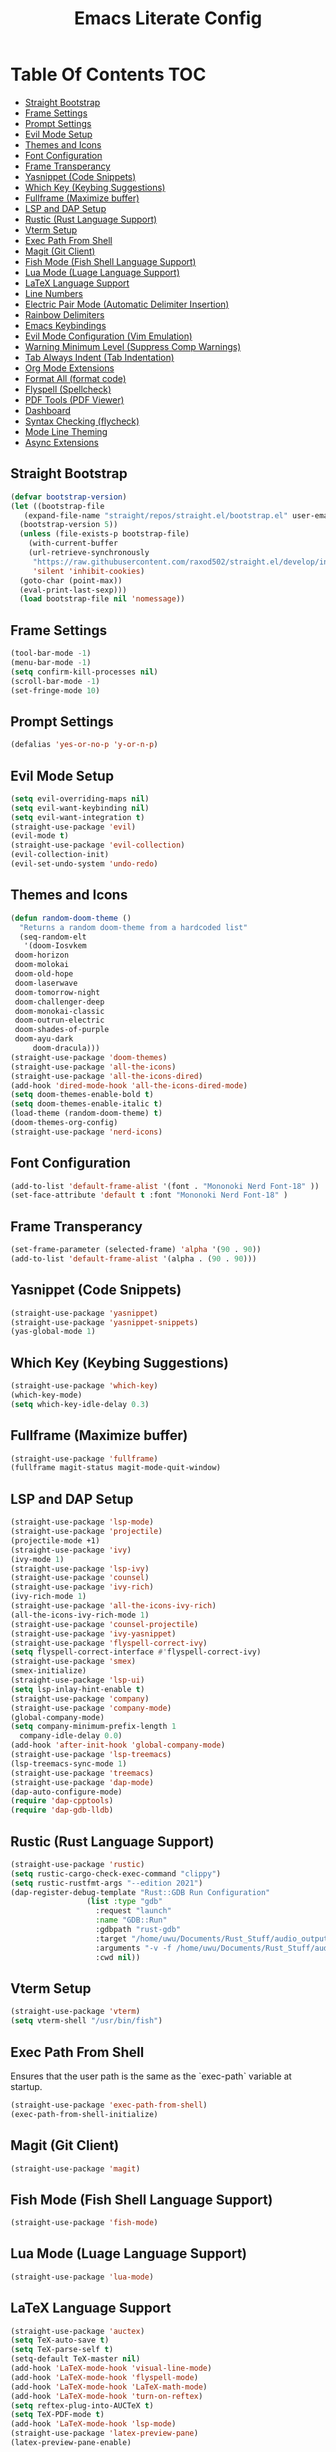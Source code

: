 #+TITLE: Emacs Literate Config

* Table Of Contents                                                     :TOC:
  - [[#straight-bootstrap][Straight Bootstrap]]
  - [[#frame-settings][Frame Settings]]
  - [[#prompt-settings][Prompt Settings]]
  - [[#evil-mode-setup][Evil Mode Setup]]
  - [[#themes-and-icons][Themes and Icons]]
  - [[#font-configuration][Font Configuration]]
  - [[#frame-transperancy][Frame Transperancy]]
  - [[#yasnippet-code-snippets][Yasnippet (Code Snippets)]]
  - [[#which-key-keybing-suggestions][Which Key (Keybing Suggestions)]]
  - [[#fullframe-maximize-buffer][Fullframe (Maximize buffer)]]
  - [[#lsp-and-dap-setup][LSP and DAP Setup]]
  - [[#rustic-rust-language-support][Rustic (Rust Language Support)]]
  - [[#vterm-setup][Vterm Setup]]
  - [[#exec-path-from-shell][Exec Path From Shell]]
  - [[#magit-git-client][Magit (Git Client)]]
  - [[#fish-mode-fish-shell-language-support][Fish Mode (Fish Shell Language Support)]]
  - [[#lua-mode-luage-language-support][Lua Mode (Luage Language Support)]]
  - [[#latex-language-support][LaTeX Language Support]]
  - [[#line-numbers][Line Numbers]]
  - [[#electric-pair-mode-automatic-delimiter-insertion][Electric Pair Mode (Automatic Delimiter Insertion)]]
  - [[#rainbow-delimiters][Rainbow Delimiters]]
  - [[#emacs-keybindings][Emacs Keybindings]]
  - [[#evil-mode-configuration-vim-emulation][Evil Mode Configuration (Vim Emulation)]]
  - [[#warning-minimum-level-suppress-comp-warnings][Warning Minimum Level (Suppress Comp Warnings)]]
  - [[#tab-always-indent-tab-indentation][Tab Always Indent (Tab Indentation)]]
  - [[#org-mode-extensions][Org Mode Extensions]]
  - [[#format-all-format-code][Format All (format code)]]
  - [[#flyspell-spellcheck][Flyspell (Spellcheck)]]
  - [[#pdf-tools-pdf-viewer][PDF Tools (PDF Viewer)]]
  - [[#dashboard][Dashboard]]
  - [[#syntax-checking-flycheck][Syntax Checking (flycheck)]]
  - [[#mode-line-theming][Mode Line Theming]]
  - [[#async-extensions][Async Extensions]]

** Straight Bootstrap
#+BEGIN_SRC emacs-lisp
  (defvar bootstrap-version)
  (let ((bootstrap-file
	 (expand-file-name "straight/repos/straight.el/bootstrap.el" user-emacs-directory))
	(bootstrap-version 5))
    (unless (file-exists-p bootstrap-file)
      (with-current-buffer
	  (url-retrieve-synchronously
	   "https://raw.githubusercontent.com/raxod502/straight.el/develop/install.el"
	   'silent 'inhibit-cookies)
	(goto-char (point-max))
	(eval-print-last-sexp)))
    (load bootstrap-file nil 'nomessage))
#+END_SRC

** Frame Settings
#+BEGIN_SRC emacs-lisp
  (tool-bar-mode -1)
  (menu-bar-mode -1)
  (setq confirm-kill-processes nil)
  (scroll-bar-mode -1)
  (set-fringe-mode 10)
#+END_SRC

** Prompt Settings
#+begin_src emacs-lisp
  (defalias 'yes-or-no-p 'y-or-n-p)
#+end_src

** Evil Mode Setup
#+BEGIN_SRC emacs-lisp
  (setq evil-overriding-maps nil)
  (setq evil-want-keybinding nil)
  (setq evil-want-integration t)
  (straight-use-package 'evil)
  (evil-mode t)
  (straight-use-package 'evil-collection)
  (evil-collection-init)
  (evil-set-undo-system 'undo-redo)
#+END_SRC

** Themes and Icons
#+BEGIN_SRC emacs-lisp
    (defun random-doom-theme ()
      "Returns a random doom-theme from a hardcoded list"
      (seq-random-elt
       '(doom-Iosvkem
	 doom-horizon
	 doom-molokai
	 doom-old-hope
	 doom-laserwave
	 doom-tomorrow-night
	 doom-challenger-deep
	 doom-monokai-classic
	 doom-outrun-electric
	 doom-shades-of-purple
	 doom-ayu-dark
         doom-dracula)))
    (straight-use-package 'doom-themes)
    (straight-use-package 'all-the-icons)
    (straight-use-package 'all-the-icons-dired)
    (add-hook 'dired-mode-hook 'all-the-icons-dired-mode)
    (setq doom-themes-enable-bold t)
    (setq doom-themes-enable-italic t)
    (load-theme (random-doom-theme) t)
    (doom-themes-org-config)
    (straight-use-package 'nerd-icons)
#+END_SRC

** Font Configuration
#+BEGIN_SRC emacs-lisp
  (add-to-list 'default-frame-alist '(font . "Mononoki Nerd Font-18" ))
  (set-face-attribute 'default t :font "Mononoki Nerd Font-18" )
#+END_SRC

** Frame Transperancy
#+BEGIN_SRC emacs-lisp
  (set-frame-parameter (selected-frame) 'alpha '(90 . 90))
  (add-to-list 'default-frame-alist '(alpha . (90 . 90)))
#+END_SRC

** Yasnippet (Code Snippets)
#+BEGIN_SRC emacs-lisp
  (straight-use-package 'yasnippet)
  (straight-use-package 'yasnippet-snippets)
  (yas-global-mode 1)
#+END_SRC

** Which Key (Keybing Suggestions)
#+BEGIN_SRC emacs-lisp
  (straight-use-package 'which-key)
  (which-key-mode)
  (setq which-key-idle-delay 0.3)
#+END_SRC

** Fullframe (Maximize buffer)
#+begin_src emacs-lisp
  (straight-use-package 'fullframe)
  (fullframe magit-status magit-mode-quit-window)
#+end_src
** LSP and DAP Setup
#+BEGIN_SRC emacs-lisp
  (straight-use-package 'lsp-mode)
  (straight-use-package 'projectile)
  (projectile-mode +1)
  (straight-use-package 'ivy)
  (ivy-mode 1)
  (straight-use-package 'lsp-ivy)
  (straight-use-package 'counsel)
  (straight-use-package 'ivy-rich)
  (ivy-rich-mode 1)
  (straight-use-package 'all-the-icons-ivy-rich)
  (all-the-icons-ivy-rich-mode 1)
  (straight-use-package 'counsel-projectile)
  (straight-use-package 'ivy-yasnippet)
  (straight-use-package 'flyspell-correct-ivy)
  (setq flyspell-correct-interface #'flyspell-correct-ivy)
  (straight-use-package 'smex)
  (smex-initialize)
  (straight-use-package 'lsp-ui)
  (setq lsp-inlay-hint-enable t)
  (straight-use-package 'company)
  (straight-use-package 'company-mode)
  (global-company-mode)
  (setq company-minimum-prefix-length 1
	company-idle-delay 0.0) 
  (add-hook 'after-init-hook 'global-company-mode)
  (straight-use-package 'lsp-treemacs)
  (lsp-treemacs-sync-mode 1)
  (straight-use-package 'treemacs)
  (straight-use-package 'dap-mode)
  (dap-auto-configure-mode)
  (require 'dap-cpptools)
  (require 'dap-gdb-lldb)
#+END_SRC

** Rustic (Rust Language Support)
#+BEGIN_SRC emacs-lisp
  (straight-use-package 'rustic)
  (setq rustic-cargo-check-exec-command "clippy")
  (setq rustic-rustfmt-args "--edition 2021")
  (dap-register-debug-template "Rust::GDB Run Configuration"
			       (list :type "gdb"
				     :request "launch"
				     :name "GDB::Run"
				     :gdbpath "rust-gdb"
				     :target "/home/uwu/Documents/Rust_Stuff/audio_output_switcher/target/debug/audio_output_switcher"
				     :arguments "-v -f /home/uwu/Documents/Rust_Stuff/audio_output_switcher/devices.json"
				     :cwd nil))
#+END_SRC

** Vterm Setup
#+BEGIN_SRC emacs-lisp
  (straight-use-package 'vterm)
  (setq vterm-shell "/usr/bin/fish")
#+END_SRC

** Exec Path From Shell 
Ensures that the user path is the same as the `exec-path` variable at startup.
#+BEGIN_SRC emacs-lisp
  (straight-use-package 'exec-path-from-shell)
  (exec-path-from-shell-initialize)
#+END_SRC

** Magit (Git Client)
#+BEGIN_SRC emacs-lisp
  (straight-use-package 'magit)
#+END_SRC

** Fish Mode (Fish Shell Language Support)
#+BEGIN_SRC emacs-lisp
  (straight-use-package 'fish-mode)
#+END_SRC

** Lua Mode (Luage Language Support)
#+BEGIN_SRC emacs-lisp
  (straight-use-package 'lua-mode)
#+END_SRC

** LaTeX Language Support
#+begin_src emacs-lisp
  (straight-use-package 'auctex)
  (setq TeX-auto-save t)
  (setq TeX-parse-self t)
  (setq-default TeX-master nil)
  (add-hook 'LaTeX-mode-hook 'visual-line-mode)
  (add-hook 'LaTeX-mode-hook 'flyspell-mode)
  (add-hook 'LaTeX-mode-hook 'LaTeX-math-mode)
  (add-hook 'LaTeX-mode-hook 'turn-on-reftex)
  (setq reftex-plug-into-AUCTeX t)
  (setq TeX-PDF-mode t)
  (add-hook 'LaTeX-mode-hook 'lsp-mode)
  (straight-use-package 'latex-preview-pane)
  (latex-preview-pane-enable)
#+end_src

** Line Numbers
#+BEGIN_SRC emacs-lisp
  (global-display-line-numbers-mode)
  (column-number-mode)
  (dolist (mode '(org-mode-hook
		  term-mode-hook
		  vterm-mode-hook
		  shell-mode-hook
		  treemacs-mode-hook
		  eshell-mode-hook))
    (add-hook mode (lambda() (display-line-numbers-mode 0))))
#+END_SRC

** Electric Pair Mode (Automatic Delimiter Insertion)
#+BEGIN_SRC emacs-lisp
  (electric-pair-mode)
#+END_SRC

** Rainbow Delimiters
#+begin_src emacs-lisp
  (straight-use-package 'rainbow-delimiters)
  (add-hook 'prog-mode-hook #'rainbow-delimiters-mode)
#+end_src

** Emacs Keybindings
#+begin_src emacs-lisp 
  (straight-use-package 'general)
  (general-create-definer global-definer
    :keymaps 'override
    :states '(insert emacs normal hybrid motion visual operator)
    :prefix "SPC"
    :non-normal-prefix "S-SPC")
  (global-definer
    "."   '(counsel-find-file :which-key "find-file")
    "o"   '(nil :which-key "open")
    "o t" '((lambda () (interactive)
	      (evil-window-split) 
	      (evil-window-next 0)
	      (evil-window-decrease-height 6)
	      (if (projectile-project-p)
		  (projectile-run-vterm 1)
		(vterm))
	      ) :which-key "vterm")
    "f"   '(nil :which-key "file")
    "f r" '(counsel-recentf :which-key "recent files")
    "b"   '(nil :which-key "buffer")
    "b p" '(previous-buffer :which-key "previous buffer")
    "b n" '(next-buffer :which-key "next buffer")
    "b i" '(ivy-switch-buffer-other-window :which-key "list buffers")
    "SPC" '(projectile-find-file :which-key "search project")
    "w"   '(nil :which-key "window")
    "w w" '(evil-window-next :which-key "next window")
    "w v" '(evil-window-vsplit :which-key "verticle split")
    "w h" '(evil-window-split :which-key "horizontal split")
    "w c" '(evil-window-delete :which-key "close window")
    "g"   '(nil :which-key "magit")
    "g g" '(magit :which-key "magit-status"))
#+end_src

** Evil Mode Configuration (Vim Emulation)
#+begin_src emacs-lisp
  (evil-set-initial-state 'vterm-mode 'insert)
  (evil-define-key 'normal dired-mode-map
    (kbd "h") 'dired-up-directory
    (kbd "l") 'dired-find-file)
#+end_src

** Warning Minimum Level (Suppress Comp Warnings)
#+BEGIN_SRC emacs-lisp
  (setq warning-minimum-level-level ":error")
#+END_SRC

** Tab Always Indent (Tab Indentation)
#+BEGIN_SRC emacs-lisp
  (setq tab-always-indent 'complete)
#+END_SRC

** Org Mode Extensions
#+BEGIN_SRC emacs-lisp
  (straight-use-package 'toc-org)
  (add-hook 'org-mode-hook 'toc-org-mode)
  (straight-use-package 'org-bullets)
  (add-hook 'org-mode-hook (lambda () (org-bullets-mode 1)))
#+END_SRC

** Format All (format code)
#+begin_src emacs-lisp 
  (straight-use-package 'format-all)
  (add-hook 'prog-mode-hook 'format-all-mode)
#+end_src

** Flyspell (Spellcheck)
#+begin_src emacs-lisp
  (flyspell-prog-mode)
#+end_src

** PDF Tools (PDF Viewer)
#+begin_src emacs-lisp
  (straight-use-package 'pdf-tools)
#+end_src

** Dashboard
#+BEGIN_SRC emacs-lisp
  (straight-use-package 'dashboard)
  (dashboard-setup-startup-hook)
  (setq initial-buffer-choice (lambda () (get-buffer-create "*dashboard*")))
  (setq dashboard-banner-logo-title nil)
  (setq dashboard-startup-banner "~/.config/emacs/GNU_Emacs-Logo.wine.svg")
  (setq dashboard-icon-type 'all-the-icons)
  (setq dashboard-show-shortcuts nil)
  (setq dashboard-center-content t)
  (setq dashboard-items '((recents  . 10)))
#+END_SRC

** Syntax Checking (flycheck)
#+begin_src emacs-lisp
  (straight-use-package 'flycheck)
  (add-hook 'after-init-hook #'global-flycheck-mode)
  (straight-use-package 'flycheck-pos-tip)
  (flycheck-pos-tip-mode)
#+end_src

** Mode Line Theming
#+begin_src emacs-lisp
  (straight-use-package 'spaceline)
  (spaceline-spacemacs-theme)
#+end_src

** Async Extensions
#+begin_src emacs-lisp
  (straight-use-package 'async)
  (dired-async-mode 1)
#+end_src
